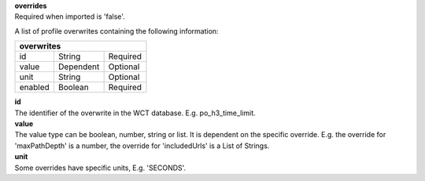 | **overrides**
| Required when imported is 'false'.

A list of profile overwrites containing the following information:

======= ========= ========
**overwrites**
--------------------------
id      String    Required
value   Dependent Optional
unit    String    Optional
enabled Boolean   Required
======= ========= ========

| **id**
| The identifier of the overwrite in the WCT database. E.g. po_h3_time_limit.

| **value**
| The value type can be boolean, number, string or list. It is dependent on the specific override. E.g. the override for 'maxPathDepth' is a number, the override for 'includedUrls' is a List of Strings.

| **unit**
| Some overrides have specific units, E.g. 'SECONDS'.
